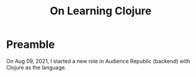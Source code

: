 #+TITLE: On Learning Clojure
#+HUGO_BASE_DIR: ..
#+HUGO_SECTION: post
#+HUGO_CUSTOM_FRONT_MATTER: :date "2021-07-09" :pin false :summary "Notes, complaints and ramblings accumulated while learning Clojure"
#+HUGO_TAGS: study clojure "software engineering"

* Preamble
 On Aug 09, 2021, I started a new role in Audience Republic (backend) with Clojure as the language.
